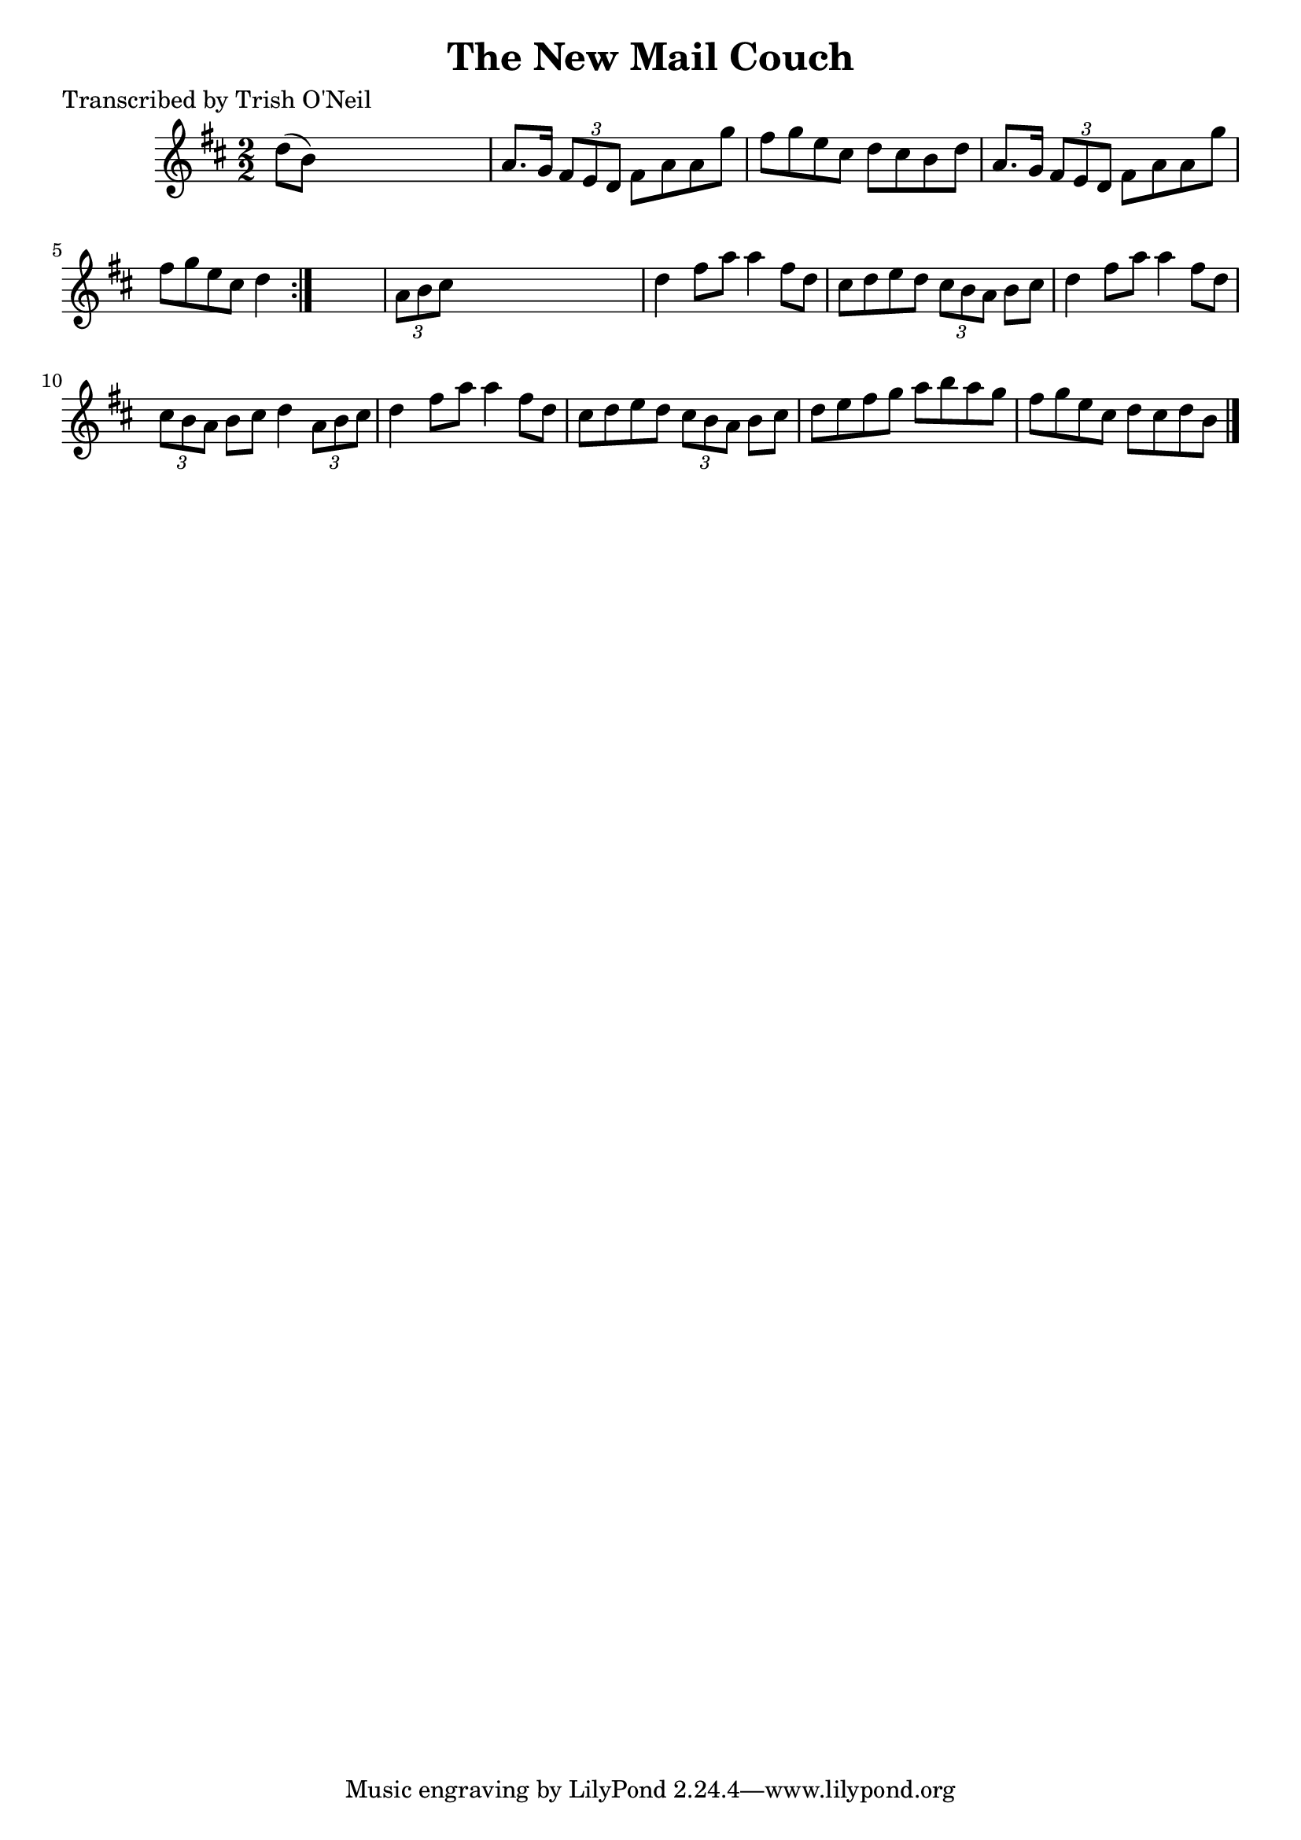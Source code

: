 
\version "2.16.2"
% automatically converted by musicxml2ly from xml/1302_to.xml

%% additional definitions required by the score:
\language "english"


\header {
    poet = "Transcribed by Trish O'Neil"
    encoder = "abc2xml version 63"
    encodingdate = "2015-01-25"
    title = "The New Mail Couch"
    }

\layout {
    \context { \Score
        autoBeaming = ##f
        }
    }
PartPOneVoiceOne =  \relative d'' {
    \repeat volta 2 {
        \key d \major \numericTimeSignature\time 2/2 d8 ( [ b8 ) ] s2. | % 2
        a8. [ g16 ] \times 2/3 {
            fs8 [ e8 d8 ] }
        fs8 [ a8 a8 g'8 ] | % 3
        fs8 [ g8 e8 cs8 ] d8 [ cs8 b8 d8 ] | % 4
        a8. [ g16 ] \times 2/3 {
            fs8 [ e8 d8 ] }
        fs8 [ a8 a8 g'8 ] | % 5
        fs8 [ g8 e8 cs8 ] d4 }
    s4 | % 6
    \times 2/3  {
        a8 [ b8 cs8 ] }
    s2. | % 7
    d4 fs8 [ a8 ] a4 fs8 [ d8 ] | % 8
    cs8 [ d8 e8 d8 ] \times 2/3 {
        cs8 [ b8 a8 ] }
    b8 [ cs8 ] | % 9
    d4 fs8 [ a8 ] a4 fs8 [ d8 ] | \barNumberCheck #10
    \times 2/3  {
        cs8 [ b8 a8 ] }
    b8 [ cs8 ] d4 \times 2/3 {
        a8 [ b8 cs8 ] }
    | % 11
    d4 fs8 [ a8 ] a4 fs8 [ d8 ] | % 12
    cs8 [ d8 e8 d8 ] \times 2/3 {
        cs8 [ b8 a8 ] }
    b8 [ cs8 ] | % 13
    d8 [ e8 fs8 g8 ] a8 [ b8 a8 g8 ] | % 14
    fs8 [ g8 e8 cs8 ] d8 [ cs8 d8 b8 ] \bar "|."
    }


% The score definition
\score {
    <<
        \new Staff <<
            \context Staff << 
                \context Voice = "PartPOneVoiceOne" { \PartPOneVoiceOne }
                >>
            >>
        
        >>
    \layout {}
    % To create MIDI output, uncomment the following line:
    %  \midi {}
    }

